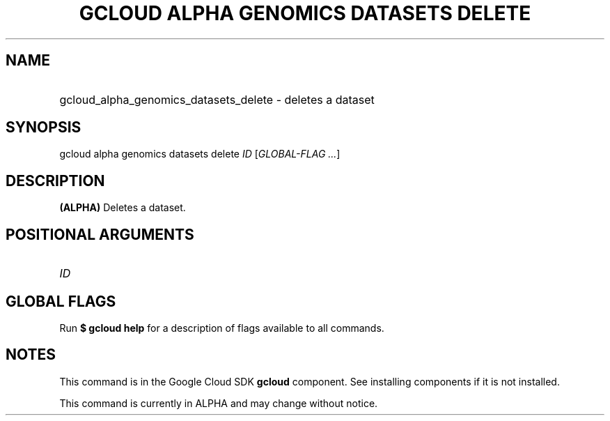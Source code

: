 .TH "GCLOUD ALPHA GENOMICS DATASETS DELETE" "1" "" "" ""
.ie \n(.g .ds Aq \(aq
.el       .ds Aq '
.nh
.ad l
.SH "NAME"
.HP
gcloud_alpha_genomics_datasets_delete \- deletes a dataset
.SH "SYNOPSIS"
.sp
gcloud alpha genomics datasets delete \fIID\fR [\fIGLOBAL\-FLAG \&...\fR]
.SH "DESCRIPTION"
.sp
\fB(ALPHA)\fR Deletes a dataset\&.
.SH "POSITIONAL ARGUMENTS"
.HP
\fIID\fR
.RE
.SH "GLOBAL FLAGS"
.sp
Run \fB$ \fR\fBgcloud\fR\fB help\fR for a description of flags available to all commands\&.
.SH "NOTES"
.sp
This command is in the Google Cloud SDK \fBgcloud\fR component\&. See installing components if it is not installed\&.
.sp
This command is currently in ALPHA and may change without notice\&.
